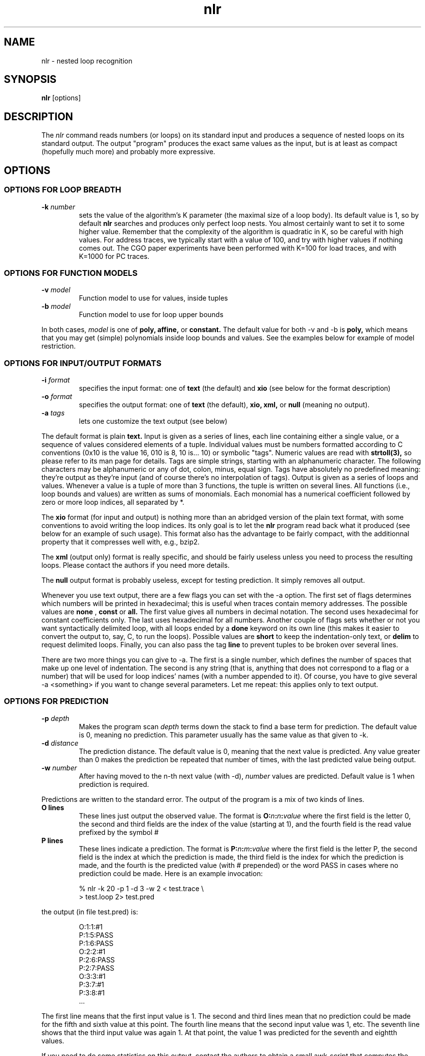 .TH nlr 1
.SH NAME
nlr \- nested loop recognition

.SH SYNOPSIS
.B nlr
[options]

.SH DESCRIPTION
The
.I nlr
command reads numbers (or loops) on its standard input and produces a
sequence of nested loops on its standard output. The output "program"
produces the exact same values as the input, but is at least as
compact (hopefully much more) and probably more expressive.

.SH OPTIONS

.SS OPTIONS FOR LOOP BREADTH
.TP
.B -k \fInumber\fP
sets the value of the algorithm's K parameter (the maximal size of a
loop body). Its default value is 1, so by default
.B nlr
searches and produces only perfect loop nests. You almost certainly
want to set it to some higher value. Remember that the complexity of
the algorithm is quadratic in K, so be careful with high values. For
address traces, we typically start with a value of 100, and try with
higher values if nothing comes out. The CGO paper experiments have
been performed with K=100 for load traces, and with K=1000 for PC
traces.

.SS OPTIONS FOR FUNCTION MODELS
.TP
.B -v \fImodel\fP
Function model to use for values, inside tuples
.TP
.B -b \fImodel\fP
Function model to use for loop upper bounds
.PP
In both cases,
.I model
is one of
.B poly,
.B affine,
or
.B constant.
The default value for both -v and -b is
.B poly,
which means that you may get (simple) polynomials inside loop bounds
and values. See the examples below for example of model restriction.

.SS OPTIONS FOR INPUT/OUTPUT FORMATS
.TP
.B -i \fIformat\fP
specifies the input format: one of
.B text
(the default) and
.B xio
(see below for the format description)
.TP
.B -o \fIformat\fP
specifies the output format: one of
.B text
(the default),
.B xio,
.B xml,
or
.B null
(meaning no output).
.TP
.B -a \fItags\fP
lets one customize the text output (see below)
.PP
The default format is plain
.B text.
Input is given as a series of lines, each line containing either a
single value, or a sequence of values considered elements of a tuple.
Individual values must be numbers formatted according to C conventions
(0x10 is the value 16, 010 is 8, 10 is... 10) or symbolic "tags".
Numeric values are read with
.BR strtoll(3),
so please refer to its man page for details. Tags are simple strings,
starting with an alphanumeric character. The following characters may
be alphanumeric or any of dot, colon, minus, equal sign. Tags have
absolutely no predefined meaning: they're output as they're input (and
of course there's no interpolation of tags). Output is given as a
series of loops and values. Whenever a value is a tuple of more than 3
functions, the tuple is written on several lines. All functions (i.e.,
loop bounds and values) are written as sums of monomials. Each
monomial has a numerical coefficient followed by zero or more loop
indices, all separated by *.
.PP
The
.B xio
format (for input and output) is nothing more than an abridged version
of the plain text format, with some conventions to avoid writing the
loop indices. Its only goal is to let the
.B nlr
program read back what it produced (see below for an example of such
usage). This format also has the advantage to be fairly compact, with
the additionnal property that it compresses well with, e.g., bzip2.
.PP
The
.B xml
(output only) format is really specific, and should be fairly useless
unless you need to process the resulting loops. Please contact the
authors if you need more details.
.PP
The
.B null
output format is probably useless, except for testing prediction. It
simply removes all output.
.PP
Whenever you use text output, there are a few flags you can set with
the -a option. The first set of flags determines which numbers will be
printed in hexadecimal; this is useful when traces contain memory
addresses. The possible values are 
.B none
,
.B const
or
.B all.
The first value gives all numbers in decimal notation. The second uses
hexadecimal for constant coefficients only. The last uses hexadecimal
for all numbers. Another couple of flags sets whether or not you want
syntactically delimited loop, with all loops ended by a
.B done
keyword on its own line (this makes it easier to convert the output
to, say, C, to run the loops). Possible values are
.B short
to keep the indentation-only text, or
.B delim
to request delimited loops. Finally, you can also pass the tag
.B line
to prevent tuples to be broken over several lines.
.PP
There are two more things you can give to -a. The first is a single
number, which defines the number of spaces that make up one level of
indentation. The second is any string (that is, anything that does not
correspond to a flag or a number) that will be used for loop indices'
names (with a number appended to it). Of course, you have to give
several -a <something> if you want to change several parameters. Let
me repeat: this applies only to text output.

.SS OPTIONS FOR PREDICTION
.TP
.B -p \fIdepth\fP
Makes the program scan
.I depth
terms down the stack to find a base term for prediction. The default
value is 0, meaning no prediction. This parameter usually has the same
value as that given to -k.
.TP
.B -d \fIdistance\fP
The prediction distance. The default value is 0, meaning that the next
value is predicted. Any value greater than 0 makes the prediction be
repeated that number of times, with the last predicted value being
output.
.TP
.B -w \fInumber\fP
After having moved to the n-th next value (with -d),
.I number
values are predicted. Default value is 1 when prediction is required.
.PP
Predictions are written to the standard error. The output of the
program is a mix of two kinds of lines.
.TP
.B O lines
These lines just output the observed value. The format is
.B O:\fIn\fP:\fIn\fP:\fIvalue\fP
where the first field is the letter 0, the second and third fields are
the index of the value (starting at 1), and the fourth field is the
read value prefixed by the symbol #
.TP
.B P lines
These lines indicate a prediction. The format is
.B P:\fIn\fP:\fIm\fP:\fIvalue\fP
where the first field is the letter P, the second field is the index
at which the prediction is made, the third field is the index for
which the prediction is made, and the fourth is the predicted value
(with # prepended) or the word PASS in cases where no prediction could
be made. Here is an example invocation:
.PP
.RS
.nf
% nlr -k 20 -p 1 -d 3 -w 2 < test.trace \\
  > test.loop 2> test.pred
.fi
.RE
.PP
the output (in file test.pred) is:
.PP
.RS
.nf
O:1:1:#1
P:1:5:PASS
P:1:6:PASS
O:2:2:#1
P:2:6:PASS
P:2:7:PASS
O:3:3:#1
P:3:7:#1
P:3:8:#1
 ...
.fi
.RE
.PP
The first line means that the first input value is 1. The second and
third lines mean that no prediction could be made for the fifth and
sixth value at this point. The fourth line means that the second input
value was 1, etc. The seventh line shows that the third input value
was again 1. At that point, the value 1 was predicted for the seventh
and eightth values.
.PP
If you need to do some statistics on this output, contact the authors
to obtain a small awk-script that computes the numbers of
correct/wrong/missing predictions.

.SS OPTIONS FOR DEBUGGING
.TP
.B -g \fImask\fP
A value of
.I mask
different from zero makes the program output several debugging
informations on its standard error. Actually, this works reliably only
with the value 1, which prints a counter indicating how many values
have been processed. Other values may produce unexpected results. Let
us know if you need more info.
.TP
.B -e \fInumber\fP
Makes the program output (on standard error) the upper part of the
stack every
.I number
input data. The default value is -1, meaning never.
.TP
.B -m \fInumber\fP
Defines how much of the stack is shown when the stack is printed. The
default value is 5.

.SH EXAMPLES
Here are a few examples. Given the input:
.PP
.RS
.nf
0x6000000000d9e638
0x6000000000d9e640
0x6000000000d9e648
0x6000000000d9e650
 ...
.fi
.RE
.PP
(in, say, file test.trace),
.B nlr
can be run like that:
.PP
.RS
.nf
% nlr < test.trace
.fi
.RE
.PP
The output looks like this (this is a load instruction trace from the
SPEC2000 swim program):
.PP
.RS
.nf
for i0 = 0 to 1333
  for i1 = 0 to 1333
    val 6917529027655362104 + 10680*i0 + 8*i1
.fi
.RE
.PP
If you want to use a larger value of K, use:
.PP
.RS
.nf
% nlr -k 100 < test.trace
.fi
.RE
.PP
If you want to also require constant loop bounds and affine values,
use:
.PP
.RS
.nf
% nlr -k 100 -v affine -b constant < test.trace
.fi
.RE
.PP
A common use is to stored the xio-formatted result in a file
.PP
.RS
.nf
% nlr -k 100 -v affine -b constant -o xio \\
  < test.trace > test.xio
.fi
.RE
.PP
In this case, you can later reprocess the resulting loop nests with a
larger value of K:
.PP
.RS
.nf
% nlr -k 500 -v affine -b constant \\
  -i xio -o xio < test.xio > test-500.xio
.fi
.RE
.PP
To re-use a xio file, you have to use the exact same function models
for both runs, otherwise the second will refuse to load the file.
.PP
This is probably as complex as it can get. However, input data can be
given in the form of vectors, or tuples, of numbers. Here is an
example input file with 2 elements per tuple (i.e., line):
.PP
.RS
.nf
0x60000000000057b8 0x6000000001b34b08
0x60000000000057c0 0x6000000001b34b10
0x60000000000057c8 0x6000000001b34b18
 ...
.fi
.RE
.PP
The
.B nlr
command can directly consume such data. In this case (each line shows
the memory load accesses performed by one basic block of the swim
program), the output is the following:
.PP
.RS
.nf
for i0 = 0 to 1333
  val 6917529027641104312 + 8*i0 , 6917529027669609224 + 8*i0
.fi
.RE
.PP
(Yes, all numbers are output in decimal.)
.PP
Of course, it is possible to give as input any mix of tuples of
differents sizes, tuples of different sizes will never be
interpolated. If you put symbolic values (tags) in tuples, only tuples
having the exact same tags in the exact same positions will be
interpolated.

.SH BUGS
Probably a lot. Let us know if you observe strange behavior.

.SH AUTHOR
Alain Ketterlin (alain@dpt-info.u-strasbg.fr) and Philippe Clauss
(clauss@icps.u-strasbg.fr)
.PP
Source code and related documents can be obtained from
http://icps.u-strasbg.fr/nlr/
or by contacting the authors.

.SH COPYRIGHT
Copyright (C) 2008 Alain Ketterlin, Philippe Clauss
.PP
